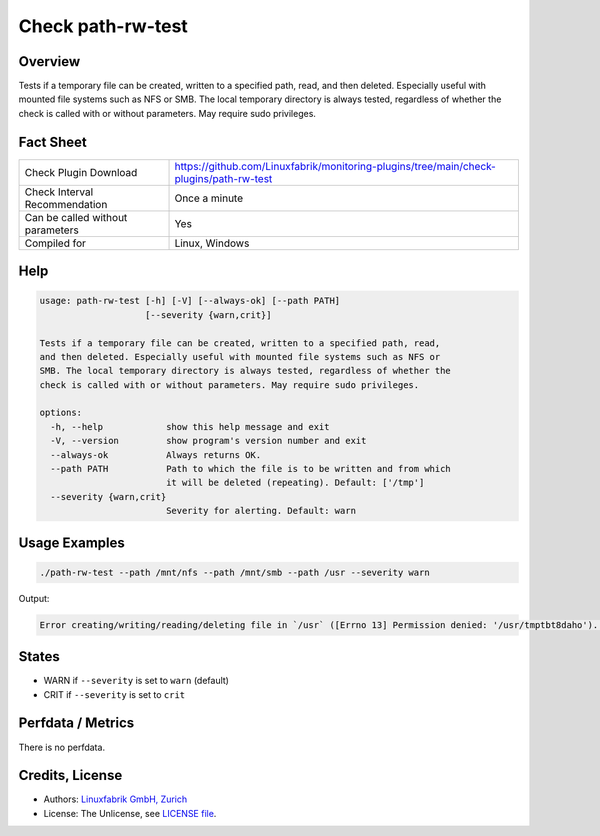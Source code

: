 Check path-rw-test
==================

Overview
--------

Tests if a temporary file can be created, written to a specified path, read, and then deleted. Especially useful with mounted file systems such as NFS or SMB. The local temporary directory is always tested, regardless of whether the check is called with or without parameters. May require sudo privileges.


Fact Sheet
----------

.. csv-table::
    :widths: 30, 70
    
    "Check Plugin Download",                "https://github.com/Linuxfabrik/monitoring-plugins/tree/main/check-plugins/path-rw-test"
    "Check Interval Recommendation",        "Once a minute"
    "Can be called without parameters",     "Yes"
    "Compiled for",                         "Linux, Windows"


Help
----

.. code-block:: text

    usage: path-rw-test [-h] [-V] [--always-ok] [--path PATH]
                        [--severity {warn,crit}]

    Tests if a temporary file can be created, written to a specified path, read,
    and then deleted. Especially useful with mounted file systems such as NFS or
    SMB. The local temporary directory is always tested, regardless of whether the
    check is called with or without parameters. May require sudo privileges.

    options:
      -h, --help            show this help message and exit
      -V, --version         show program's version number and exit
      --always-ok           Always returns OK.
      --path PATH           Path to which the file is to be written and from which
                            it will be deleted (repeating). Default: ['/tmp']
      --severity {warn,crit}
                            Severity for alerting. Default: warn


Usage Examples
--------------

.. code-block:: bash

    ./path-rw-test --path /mnt/nfs --path /mnt/smb --path /usr --severity warn

Output:

.. code-block:: text

    Error creating/writing/reading/deleting file in `/usr` ([Errno 13] Permission denied: '/usr/tmptbt8daho'). Tested: /tmp, /mnt/nfs, /mnt/smb, /usr


States
------

* WARN if ``--severity`` is set to ``warn`` (default)
* CRIT if ``--severity`` is set to ``crit``


Perfdata / Metrics
------------------

There is no perfdata.


Credits, License
----------------

* Authors: `Linuxfabrik GmbH, Zurich <https://www.linuxfabrik.ch>`_
* License: The Unlicense, see `LICENSE file <https://unlicense.org/>`_.
